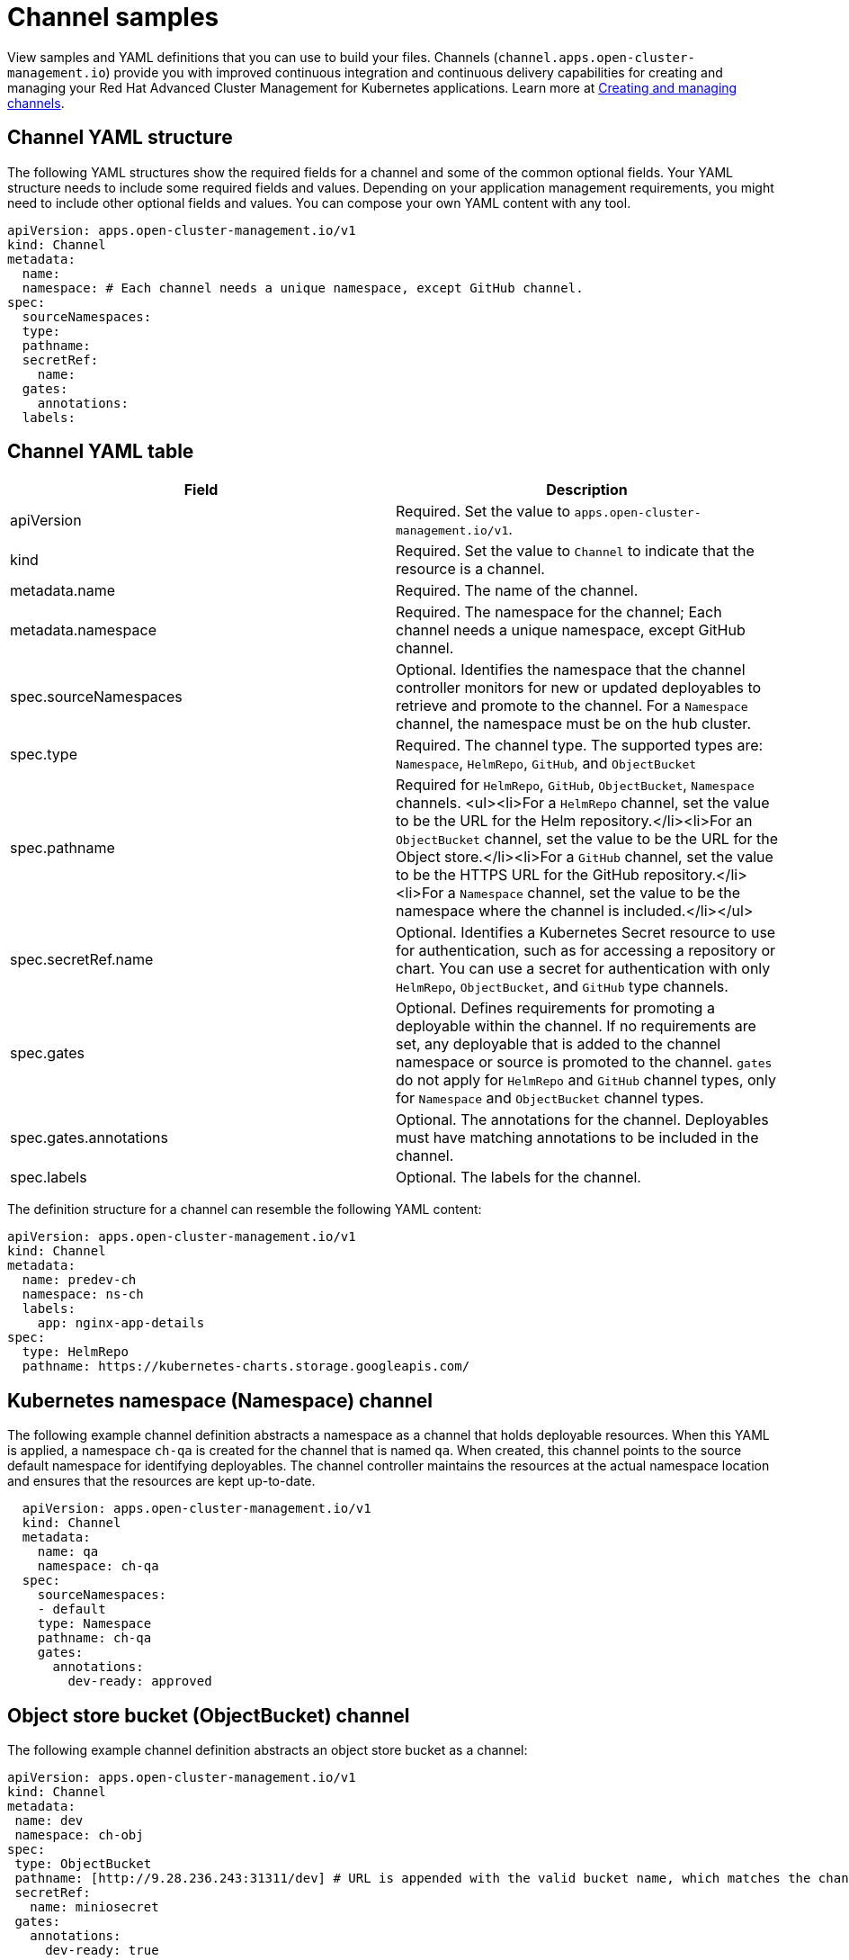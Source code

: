 [#channel-samples]
= Channel samples

View samples and YAML definitions that you can use to build your files.
Channels (`channel.apps.open-cluster-management.io`) provide you with improved continuous integration and continuous delivery capabilities for creating and managing your Red Hat Advanced Cluster Management for Kubernetes applications.
Learn more at link:managing_channels.adoc[Creating and managing channels].

[#channel-yaml-structure]
== Channel YAML structure

The following YAML structures show the required fields for a channel and some of the common optional fields.
Your YAML structure needs to include some required fields and values.
Depending on your application management requirements, you might need to include other optional fields and values.
You can compose your own YAML content with any tool.

[source,yaml]
----
apiVersion: apps.open-cluster-management.io/v1
kind: Channel
metadata:
  name:
  namespace: # Each channel needs a unique namespace, except GitHub channel.
spec:
  sourceNamespaces:
  type:
  pathname:
  secretRef:
    name:
  gates:
    annotations:
  labels:
----

[#channel-yaml-table]
== Channel YAML table

|===
| Field | Description

| apiVersion
| Required.
Set the value to `apps.open-cluster-management.io/v1`.

| kind
| Required.
Set the value to `Channel` to indicate that the resource is a channel.

| metadata.name
| Required.
The name of the channel.

| metadata.namespace
| Required.
The namespace for the channel;
Each channel needs a unique namespace, except GitHub channel.

| spec.sourceNamespaces
| Optional.
Identifies the namespace that the channel controller monitors for new or updated deployables to retrieve and promote to the channel.
For a `Namespace` channel, the namespace must be on the hub cluster.

| spec.type
| Required.
The channel type.
The supported types are: `Namespace`, `HelmRepo`, `GitHub`, and `ObjectBucket`

| spec.pathname
| Required for `HelmRepo`, `GitHub`, `ObjectBucket`, `Namespace` channels.
<ul><li>For a `HelmRepo` channel, set the value to be the URL for the Helm repository.</li><li>For an `ObjectBucket` channel, set the value to be the URL for the Object store.</li><li>For a `GitHub` channel, set the value to be the HTTPS URL for the GitHub repository.</li><li>For a `Namespace` channel, set the value to be the namespace where the channel is included.</li></ul>

| spec.secretRef.name
| Optional.
Identifies a Kubernetes Secret resource to use for authentication, such as for accessing a repository or chart.
You can use a secret for authentication with only `HelmRepo`, `ObjectBucket`, and `GitHub` type channels.

| spec.gates
| Optional.
Defines requirements for promoting a deployable within the channel.
If no requirements are set, any deployable that is added to the channel namespace or source is promoted to the channel.
`gates` do not apply for `HelmRepo` and `GitHub` channel types, only for `Namespace` and `ObjectBucket` channel types.

| spec.gates.annotations
| Optional.
The annotations for the channel.
Deployables must have matching annotations to be included in the channel.

| spec.labels
| Optional.
The labels for the channel.
|===

The definition structure for a channel can resemble the following YAML content:

[source,yaml]
----
apiVersion: apps.open-cluster-management.io/v1
kind: Channel
metadata:
  name: predev-ch
  namespace: ns-ch
  labels:
    app: nginx-app-details
spec:
  type: HelmRepo
  pathname: https://kubernetes-charts.storage.googleapis.com/
----

[#kubernetes-namespace-namespace-channel]
== Kubernetes namespace (Namespace) channel

The following example channel definition abstracts a namespace as a channel that holds deployable resources.
When this YAML is applied, a namespace `ch-qa` is created for the channel that is named `qa`.
When created, this channel points to the source default namespace for identifying deployables.
The channel controller maintains the resources at the actual namespace location and ensures that the resources are kept up-to-date.

[source,yaml]
----
  apiVersion: apps.open-cluster-management.io/v1
  kind: Channel
  metadata:
    name: qa
    namespace: ch-qa
  spec:
    sourceNamespaces:
    - default
    type: Namespace
    pathname: ch-qa
    gates:
      annotations:
        dev-ready: approved
----

[#object-store-bucket-objectbucket-channel]
== Object store bucket (ObjectBucket) channel

The following example channel definition abstracts an object store bucket as a channel:

[source,yaml]
----
apiVersion: apps.open-cluster-management.io/v1
kind: Channel
metadata:
 name: dev
 namespace: ch-obj
spec:
 type: ObjectBucket
 pathname: [http://9.28.236.243:31311/dev] # URL is appended with the valid bucket name, which matches the channel name.
 secretRef:
   name: miniosecret
 gates:
   annotations:
     dev-ready: true
----

[#helm-repository-channel]
== Helm repository (`HelmRepo`) channel

The following example channel definition abstracts a Helm repository as a channel:

[source,yaml]
----
apiVersion: v1
kind: Namespace
metadata:
  name: hub-repo
---
apiVersion: apps.open-cluster-management.io/v1
kind: Channel
metadata:
  name: helm
  namespace: hub-repo
spec:
    pathname: [https://9.21.107.150:8443/helm-repo/charts] # URL points to a valid chart URL.
    configRef:
      name: insecure-skip-verify
    type: HelmRepo
---
apiVersion: v1
data:
  insecureSkipVerify: "true"
kind: ConfigMap
metadata:
  name: insecure-skip-verify
  namespace: hub-repo
----

The following channel definition shows another example of a Helm repository channel:

[source,YAML]
----
apiVersion: apps.open-cluster-management.io/v1
kind: Channel
metadata:
  name: predev-ch
  namespace: ns-ch
  labels:
    app: nginx-app-details
spec:
  type: HelmRepo
  pathname: https://kubernetes-charts.storage.googleapis.com/
----

[#github-repository-channel]
== GitHub (`GitHub`) repository channel

The following example channel definition shows an example of a channel for the GitHub Repository.
In the following example, `secretRef` refers to the user identity used to access the GitHub repo that is specified in the `pathname`.
If you have a public repo, you do not need the `secretRef`:

[source,yaml]
----
apiVersion: apps.open-cluster-management.io/v1
kind: Channel
metadata:
  name: hive-cluster-gitrepo
  namespace: gitops-cluster-lifecycle
spec:
  type: GitHub
  pathname: https://github.com/open-cluster-management/gitops-clusters.git
  secretRef:
    name: github-gitops-clusters
---
apiVersion: v1
kind: Secret
metadata:
  name: github-gitops-clusters
  namespace: gitops-cluster-lifecycle
data:
  user: dXNlcgo=            # Value of user and accessToken is Base 64 coded.
  accessToken: cGFzc3dvcmQ
----
